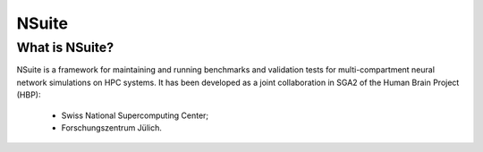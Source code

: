 NSuite
=====

What is NSuite?
--------------

NSuite is a framework for maintaining and running benchmarks and validation tests
for multi-compartment neural network simulations on HPC systems. It has been
developed as a joint collaboration in SGA2 of the Human Brain Project (HBP):

    * Swiss National Supercomputing Center;
    * Forschungszentrum Jülich.


